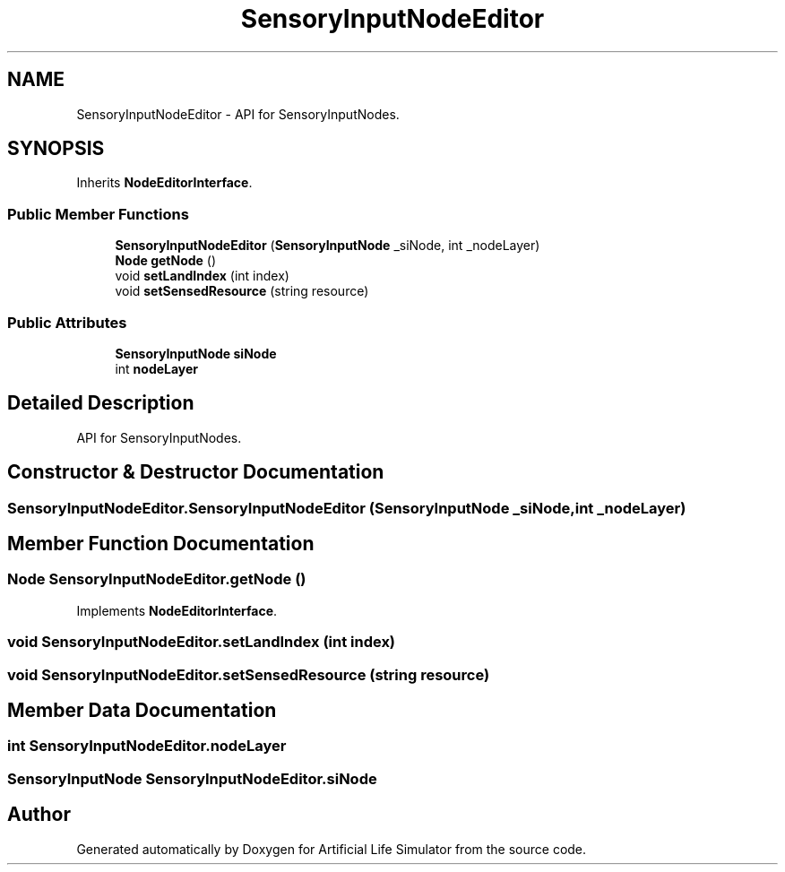 .TH "SensoryInputNodeEditor" 3 "Tue Mar 12 2019" "Artificial Life Simulator" \" -*- nroff -*-
.ad l
.nh
.SH NAME
SensoryInputNodeEditor \- API for SensoryInputNodes\&.  

.SH SYNOPSIS
.br
.PP
.PP
Inherits \fBNodeEditorInterface\fP\&.
.SS "Public Member Functions"

.in +1c
.ti -1c
.RI "\fBSensoryInputNodeEditor\fP (\fBSensoryInputNode\fP _siNode, int _nodeLayer)"
.br
.ti -1c
.RI "\fBNode\fP \fBgetNode\fP ()"
.br
.ti -1c
.RI "void \fBsetLandIndex\fP (int index)"
.br
.ti -1c
.RI "void \fBsetSensedResource\fP (string resource)"
.br
.in -1c
.SS "Public Attributes"

.in +1c
.ti -1c
.RI "\fBSensoryInputNode\fP \fBsiNode\fP"
.br
.ti -1c
.RI "int \fBnodeLayer\fP"
.br
.in -1c
.SH "Detailed Description"
.PP 
API for SensoryInputNodes\&. 


.SH "Constructor & Destructor Documentation"
.PP 
.SS "SensoryInputNodeEditor\&.SensoryInputNodeEditor (\fBSensoryInputNode\fP _siNode, int _nodeLayer)"

.SH "Member Function Documentation"
.PP 
.SS "\fBNode\fP SensoryInputNodeEditor\&.getNode ()"

.PP
Implements \fBNodeEditorInterface\fP\&.
.SS "void SensoryInputNodeEditor\&.setLandIndex (int index)"

.SS "void SensoryInputNodeEditor\&.setSensedResource (string resource)"

.SH "Member Data Documentation"
.PP 
.SS "int SensoryInputNodeEditor\&.nodeLayer"

.SS "\fBSensoryInputNode\fP SensoryInputNodeEditor\&.siNode"


.SH "Author"
.PP 
Generated automatically by Doxygen for Artificial Life Simulator from the source code\&.
